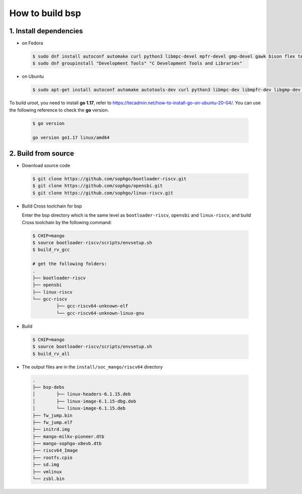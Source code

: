 ================
How to build bsp
================

1. Install dependencies
=======================

-   on Fedora

.. highlights::

   .. code:: sh

      $ sudo dnf install autoconf automake curl python3 libmpc-devel mpfr-devel gmp-devel gawk bison flex texinfo gperf libtool patchutils bc openssl dkms libudev-devel golang-bin zlib-devel  qemu-user-binfmt  qemu-user-static ncurses-devel expat-devel elfutils-libelf-devel pciutils-devel openssl-devel binutils-devel qemu-system-riscv-core
      $ sudo dnf groupinstall "Development Tools" "C Development Tools and Libraries"

-   on Ubuntu

.. highlights::

   .. code:: sh

      $ sudo apt-get install autoconf automake autotools-dev curl python3 libmpc-dev libmpfr-dev libgmp-dev gawk build-essential bison flex texinfo gperf libtool patchutils bc zlib1g-dev libexpat-dev libncurses-dev openssl libiberty-dev libssl-dev dkms libelf-dev libudev-dev libpci-dev golang-go qemu-user-binfmt qemu-system-misc qemu-user-static

To build uroot, you need to install **go 1.17**, refer to https://tecadmin.net/how-to-install-go-on-ubuntu-20-04/. You can use the following reference to check the **go** version.


.. highlights::

   .. code:: sh

      $ go version

      go version go1.17 linux/amd64

2. Build from source
====================
-   Download source code

.. highlights::

   .. code:: sh

      $ git clone https://github.com/sophgo/bootloader-riscv.git
      $ git clone https://github.com/sophgo/opensbi.git
      $ git clone https://github.com/sophgo/linux-riscv.git

- Build Cross toolchain for bsp

  Enter the bsp directory which is the same level as ``bootloader-riscv``,
  ``opensbi`` and ``linux-riscv``,
  and build Cross toolchain by the following command:

.. highlights::

   .. code:: sh

      $ CHIP=mango
      $ source bootloader-riscv/scripts/envsetup.sh
      $ build_rv_gcc

      # get the following folders:
      .
      ├── bootloader-riscv
      ├── opensbi
      ├── linux-riscv
      └── gcc-riscv
               ├── gcc-riscv64-unknown-elf
               └── gcc-riscv64-unknown-linux-gnu

-  Build

.. highlights::

   .. code:: sh

      $ CHIP=mango
      $ source bootloader-riscv/scripts/envsetup.sh
      $ build_rv_all

-   The output files are in the ``install/soc_mango/riscv64`` directory

   .. code:: sh

      .
      ├── bsp-debs
      │        ├── linux-headers-6.1.15.deb
      │        ├── linux-image-6.1.15-dbg.deb
      │        └── linux-image-6.1.15.deb
      ├── fw_jump.bin
      ├── fw_jump.elf
      ├── initrd.img
      ├── mango-milkv-pioneer.dtb
      ├── mango-sophgo-x8evb.dtb
      ├── riscv64_Image
      ├── rootfs.cpio
      ├── sd.img
      ├── vmlinux
      └── zsbl.bin
